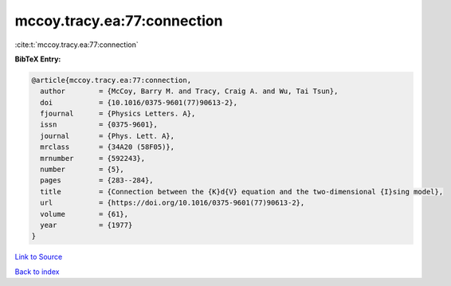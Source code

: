 mccoy.tracy.ea:77:connection
============================

:cite:t:`mccoy.tracy.ea:77:connection`

**BibTeX Entry:**

.. code-block:: bibtex

   @article{mccoy.tracy.ea:77:connection,
     author        = {McCoy, Barry M. and Tracy, Craig A. and Wu, Tai Tsun},
     doi           = {10.1016/0375-9601(77)90613-2},
     fjournal      = {Physics Letters. A},
     issn          = {0375-9601},
     journal       = {Phys. Lett. A},
     mrclass       = {34A20 (58F05)},
     mrnumber      = {592243},
     number        = {5},
     pages         = {283--284},
     title         = {Connection between the {K}d{V} equation and the two-dimensional {I}sing model},
     url           = {https://doi.org/10.1016/0375-9601(77)90613-2},
     volume        = {61},
     year          = {1977}
   }

`Link to Source <https://doi.org/10.1016/0375-9601(77)90613-2},>`_


`Back to index <../By-Cite-Keys.html>`_
